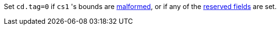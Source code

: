 Set `cd.tag=0` if `cs1` 's bounds are <<section_cap_malformed,malformed>>, or if any of the <<app_cap_description,reserved fields>> are set.
